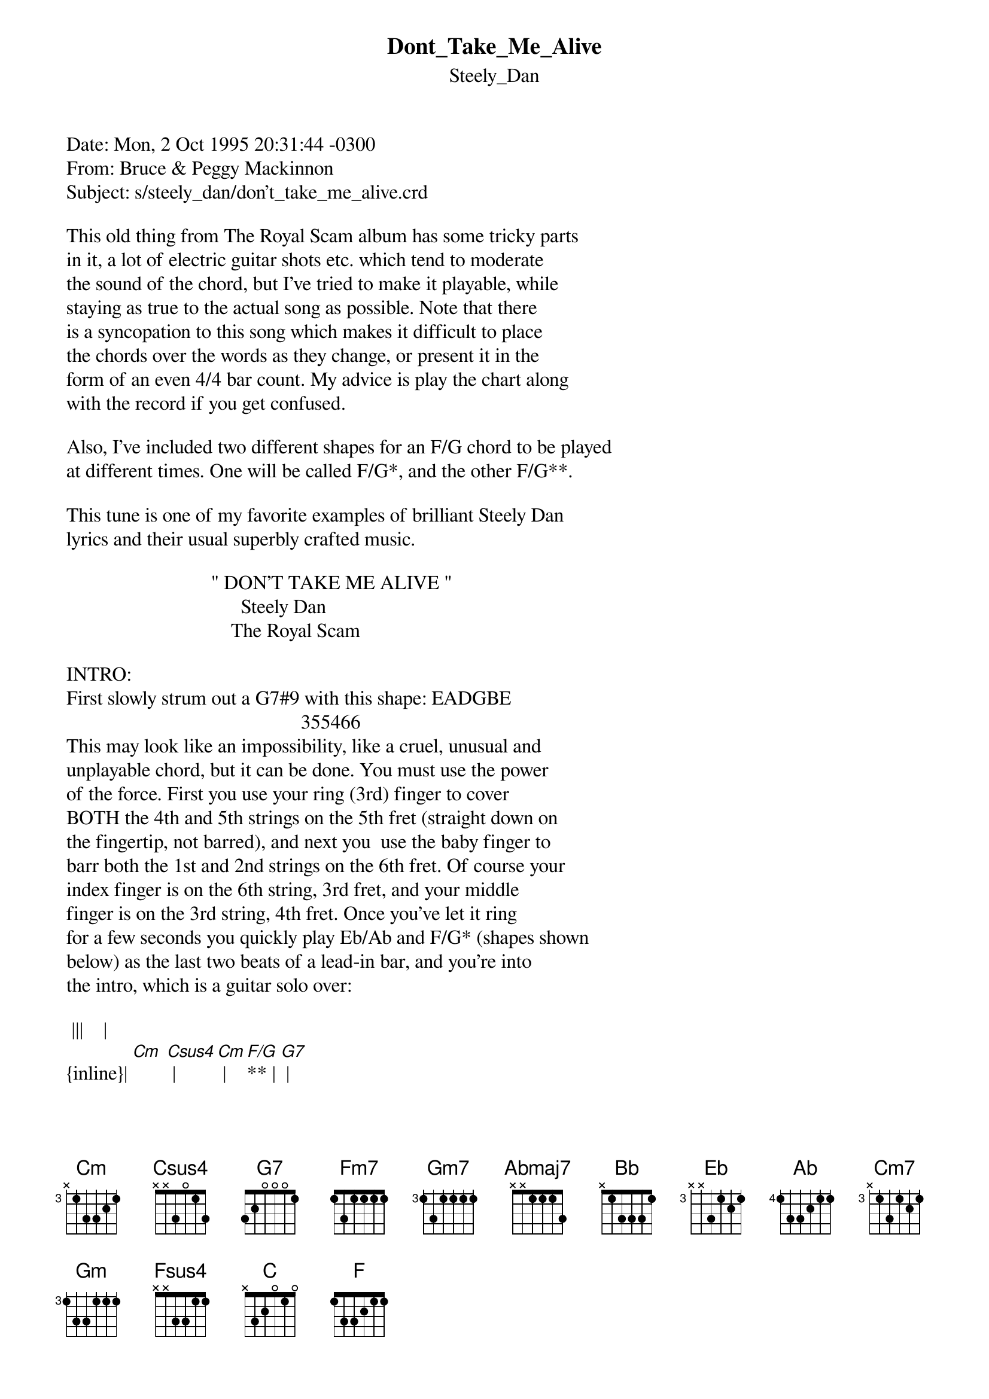 {t: Dont_Take_Me_Alive}
{st: Steely_Dan}
#----------------------------------PLEASE NOTE---------------------------------#
#This file is the author's own work and represents their interpretation of the #
#song. You may only use this file for private study, scholarship, or research. #
#------------------------------------------------------------------------------##
Date: Mon, 2 Oct 1995 20:31:44 -0300
From: Bruce & Peggy Mackinnon <bpmack@loki.atcon.com>
Subject: s/steely_dan/don't_take_me_alive.crd

This old thing from The Royal Scam album has some tricky parts
in it, a lot of electric guitar shots etc. which tend to moderate
the sound of the chord, but I've tried to make it playable, while
staying as true to the actual song as possible. Note that there
is a syncopation to this song which makes it difficult to place
the chords over the words as they change, or present it in the
form of an even 4/4 bar count. My advice is play the chart along
with the record if you get confused.

Also, I've included two different shapes for an F/G chord to be played
at different times. One will be called F/G*, and the other F/G**.

This tune is one of my favorite examples of brilliant Steely Dan
lyrics and their usual superbly crafted music.

                             " DON'T TAKE ME ALIVE "
                                   Steely Dan
                                 The Royal Scam

INTRO:
First slowly strum out a G7#9 with this shape: EADGBE
                                               355466
This may look like an impossibility, like a cruel, unusual and
unplayable chord, but it can be done. You must use the power
of the force. First you use your ring (3rd) finger to cover
BOTH the 4th and 5th strings on the 5th fret (straight down on
the fingertip, not barred), and next you  use the baby finger to
barr both the 1st and 2nd strings on the 6th fret. Of course your
index finger is on the 6th string, 3rd fret, and your middle
finger is on the 3rd string, 4th fret. Once you've let it ring
for a few seconds you quickly play Eb/Ab and F/G* (shapes shown
below) as the last two beats of a lead-in bar, and you're into
the intro, which is a guitar solo over:

 |||    |
{inline}| [Cm] [Csus4] | [Cm] | [F/G]** | [G7] |

                               ||      |     |
{inline}|[Fm7] [Gm7] | [Abmaj7] [Bb] | [Csus4] | [Csus4]  [Eb]/[Ab] [F/G]* |

  |||    |
{inline}| [Cm]  [Csus4] | [Cm] | [F/G]** | [G7] |

                                       |||   |
{inline}| [Fm7]  [Gm7] | [Abmaj7]  [Bb] | [Csus4] | [Cm] | [Cm] [Gm7/C] |


Vs. I
                          |||   |
             |        |     |
           Agents [Cm]of the l[Cm]aw   [Cm7]
                            |||     |
             |         |          |
                Luc[Cm]kless ped[Gm]estrians[Gm7]

             |          |       |
               [Gm] I know you're[Fm7] out there

             |       /               |         |
                With [Bb]rag[Eb]e in your [C/F]eyes and your [D/G]megaphones
                                 |||    |
             |/        |        |
              [Eb]  S[Ab]aying [F/G]all is for[Cm]given [Cm7]

             |        |           |
                M[Cm]ad Dog surre[Gm]nder  [Gm7]

             |        |       |
                H[Gm]ow can I an[Fm7]swer?

             |    /            |        |
                A [Bb]man[Eb] of my m[C/F]ind can do any[D/G]thing.


 Chorus:     |||    |
            |/  *|           |
             [Eb]   [Ab]I'm [F/G]a book kee[Cm]per's son

           |         |  **        |        |
              [Cm]  I don't wa[F/G]nt to shoot no one[G7]


              |                  |             |
Well, I crossed my [Fm7]old man back in [Gm7]Oregon, don[Abmaj7]'t take me [Bb]

                               ||     |     |
            |    |   /  * |
             Al[Csus4]ive      [Csus4]       [Eb]   [Ab]    [F/G]


                 |       |        |
             Got a cas[Cm]e of dyna[Cm]mite


                |    **         |       |
             I could [F/G]hold out here all [G7]night

                   |                   |               |
Well, I crossed my old [Fm7]man back in Or[Gm7]egon, don't t[Abmaj7]ake me        [Bb]


             |  |  |  |  |
             al[Csus4]ive     [Csus4]        [Csus4]        [Csus4]


Vs. II  ( Chords same as for Vs. 1)

                Can you hear the evil crowd
                The lies and the laughter
                I hear my insides,
                The mechanized hum of another world
                Where no sun is shining
                No red light flashing
                Here in this darkness
                I know what I've done
                I know all at once who I am


                * CHORUS *

BRIDGE:  There is some keyboard and guitar work here which
mostly is played over a 'C' bass note, and although it would
be messy to try to write it out note for note, I think you
can get away with playing these chords: (formations shown below).

                                            ||    |   |
{inline}| [Cm]  [Fsus4]/[C] | [F/C]  [Csus4] |  [Cm]  [Fsus4]/[C] | [F/C]  [G/A] [F]/G* |

                 ||   |   |                                |||    |
{inline}| [Cm]  [Fsus4]/[C] | [F/C]  [G/A] [F/G]* |  [C/F]  |  [D/G]  |  [Eb]/[Ab]  |


{inline}|  [Eb]/[Ab]  [F/G]*  |

                * CHORUS *

|      |           |    |    |  |(hold)
   [Fm7]     [Gm7]     . [Abmaj7]. . don't[Bb] take me al[Fm7]ive  [Gm7]      [Abmaj7]        [Bb]     [Cm]

                 *  End *

Chord formations:  (  1 to 9 represent fret numbers, but to avoid
confusion, a=10th fret, b=11th fret etc. )

EADGBE   EADGBE   EADGBE   EADGBE   EADGBE   EADGBE
XbdcbX   XaaaaX   8Xa888   8Xaa88   3X321X   3X343X

{inline}[Eb]/[Ab]    [F/G]*     [Cm]       [Csus4]    [F/G] **   [G7]

EADGBE   EADGBE   EADGBE   EADGBE   EADGBE   EADGBE
1x111X   3X333X   4X554X   6X876X   8X888X   3X433X

{inline}[Fm7]      [Gm7]      [Abmaj7]     [Bb]       [Cm7]      [Gm]

EADGBE   EADGBE   EADGBE   EADGBE   EADGBE   EADGBE
X6876X   X8a98X   XacbaX   8XaabX   8XaaaX   XccccX

{inline}[Bb]/[Eb]    [C/F]      [D/G]      [Fsus4]/[C]  [F/C]      [G/A]

"Always keep a bottle of whiskey in one pocket in case of
snake bite... Always keep a snake in the other pocket." -W.C. Fields



                                                                        Bruce
